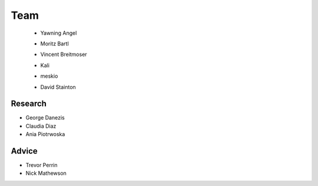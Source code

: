 Team
====

 * Yawning Angel
    .. image:: /_static/images/team/yawning.jpg
            :width: 100px
            :target: #

 * Moritz Bartl
    .. image:: /_static/images/team/moritz.jpg
            :width: 100px
            :target: #

 * Vincent Breitmoser
     .. image:: /_static/images/team/vincent.jpg
            :width: 100px
            :target: #

 * Kali
     .. image:: /_static/images/team/kali.jpg
             :width: 100px
             :target: #
 * meskio
     .. image:: /_static/images/team/meskio.jpg
             :width: 100px
             :target: #

 * David Stainton
    .. image:: /_static/images/team/david.jpg
            :width: 100px
            :target: #

Research
********

* George Danezis
* Claudia Diaz
* Ania Piotrwoska

Advice
******

* Trevor Perrin
* Nick Mathewson
